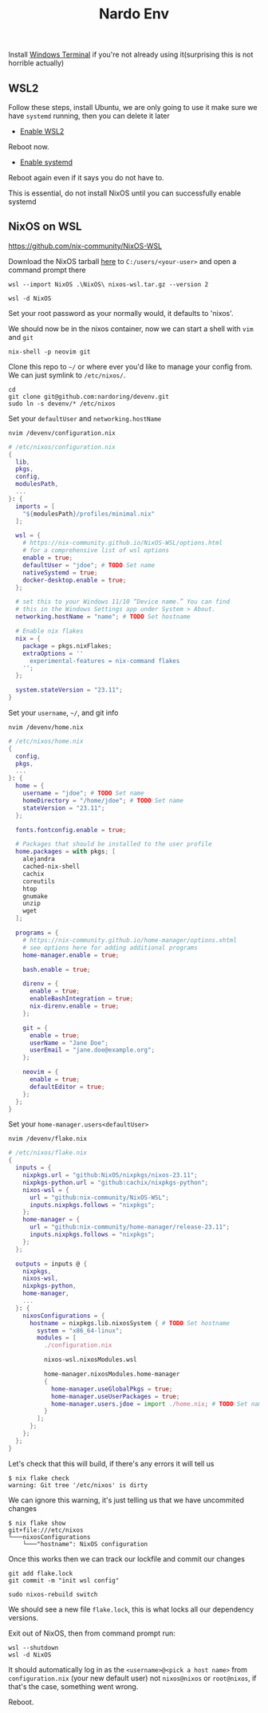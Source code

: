 :PROPERTIES:
:ID:       cb5eed28-b847-423a-a72e-1228d407e2a3
:END:
#+title: Nardo Env

Install [[https://github.com/microsoft/terminal][Windows Terminal]] if you're not already using it(surprising this is not horrible actually)

** WSL2

Follow these steps, install Ubuntu, we are only going to use it make sure we have =systemd= running, then you can delete it later

- [[https://learn.microsoft.com/en-us/windows/wsl/install-manual#step-1---enable-the-windows-subsystem-for-linux][Enable WSL2]]

Reboot now.

- [[https://learn.microsoft.com/en-us/windows/wsl/systemd][Enable systemd]]

Reboot again even if it says you do not have to.

[[file:./res/systemd.png]]

This is essential, do not install NixOS until you can successfully enable systemd


** NixOS on WSL
https://github.com/nix-community/NixOS-WSL

Download the NixOS tarball [[https://github.com/nix-community/NixOS-WSL/releases/download/2311.5.3/nixos-wsl.tar.gz][here]] to =C:/users/<your-user>= and open a command prompt there

#+begin_src shell
wsl --import NixOS .\NixOS\ nixos-wsl.tar.gz --version 2
#+end_src

#+begin_src shell
wsl -d NixOS
#+end_src

Set your root password as your normally would, it defaults to 'nixos'.

We should now be in the nixos container, now we can start a shell with =vim= and =git=
#+begin_src shell
nix-shell -p neovim git
#+end_src

Clone this repo to =~/= or where ever you'd like to manage your config from. We can just symlink to =/etc/nixos/=.

#+begin_src shell
cd
git clone git@github.com:nardoring/devenv.git
sudo ln -s devenv/* /etc/nixos
#+end_src

Set your =defaultUser= and =networking.hostName=
#+begin_src shell
nvim /devenv/configuration.nix
#+end_src

#+begin_src nix
# /etc/nixos/configuration.nix
{
  lib,
  pkgs,
  config,
  modulesPath,
  ...
}: {
  imports = [
    "${modulesPath}/profiles/minimal.nix"
  ];

  wsl = {
    # https://nix-community.github.io/NixOS-WSL/options.html
    # for a comprehensive list of wsl options
    enable = true;
    defaultUser = "jdoe"; # TODO Set name
    nativeSystemd = true;
    docker-desktop.enable = true;
  };

  # set this to your Windows 11/10 “Device name.” You can find
  # this in the Windows Settings app under System > About.
  networking.hostName = "name"; # TODO Set hostname

  # Enable nix flakes
  nix = {
    package = pkgs.nixFlakes;
    extraOptions = ''
      experimental-features = nix-command flakes
    '';
  };

  system.stateVersion = "23.11";
}
#+end_src

Set your =username=, =~/=, and git info
#+begin_src shell
nvim /devenv/home.nix
#+end_src

#+begin_src nix
# /etc/nixos/home.nix
{
  config,
  pkgs,
  ...
}: {
  home = {
    username = "jdoe"; # TODO Set name
    homeDirectory = "/home/jdoe"; # TODO Set name
    stateVersion = "23.11";
  };

  fonts.fontconfig.enable = true;

  # Packages that should be installed to the user profile
  home.packages = with pkgs; [
    alejandra
    cached-nix-shell
    cachix
    coreutils
    htop
    gnumake
    unzip
    wget
  ];

  programs = {
    # https://nix-community.github.io/home-manager/options.xhtml
    # see options here for adding additional programs
    home-manager.enable = true;

    bash.enable = true;

    direnv = {
      enable = true;
      enableBashIntegration = true;
      nix-direnv.enable = true;
    };

    git = {
      enable = true;
      userName = "Jane Doe";
      userEmail = "jane.doe@example.org";
    };

    neovim = {
      enable = true;
      defaultEditor = true;
    };
  };
}
#+end_src

Set your =home-manager.users<defaultUser>=
#+begin_src shell
nvim /devenv/flake.nix
#+end_src

#+begin_src nix
# /etc/nixos/flake.nix
{
  inputs = {
    nixpkgs.url = "github:NixOS/nixpkgs/nixos-23.11";
    nixpkgs-python.url = "github:cachix/nixpkgs-python";
    nixos-wsl = {
      url = "github:nix-community/NixOS-WSL";
      inputs.nixpkgs.follows = "nixpkgs";
    };
    home-manager = {
      url = "github:nix-community/home-manager/release-23.11";
      inputs.nixpkgs.follows = "nixpkgs";
    };
  };

  outputs = inputs @ {
    nixpkgs,
    nixos-wsl,
    nixpkgs-python,
    home-manager,
    ...
  }: {
    nixosConfigurations = {
      hostname = nixpkgs.lib.nixosSystem { # TODO Set hostname
        system = "x86_64-linux";
        modules = [
          ./configuration.nix

          nixos-wsl.nixosModules.wsl

          home-manager.nixosModules.home-manager
          {
            home-manager.useGlobalPkgs = true;
            home-manager.useUserPackages = true;
            home-manager.users.jdoe = import ./home.nix; # TODO Set name
          }
        ];
      };
    };
  };
}
#+end_src

# Init a repo here and track the files, files have to be at least staged or =nix= will not find them
# #+begin_src shell
# git init
# git add .
# #+end_src

Let's check that this will build, if there's any errors it will tell us
#+begin_src shell
$ nix flake check
warning: Git tree '/etc/nixos' is dirty
#+end_src

We can ignore this warning, it's just telling us that we have uncommited changes

#+begin_src shell
$ nix flake show
git+file:///etc/nixos
└───nixosConfigurations
    └───"hostname": NixOS configuration
#+end_src

Once this works then we can track our lockfile and commit our changes
#+begin_src shell
git add flake.lock
git commit -m "init wsl config"
#+end_src

#+begin_src shell
sudo nixos-rebuild switch
#+end_src

We should see a new file =flake.lock=, this is what locks all our dependency versions.

Exit out of NixOS, then from command prompt run:

#+begin_src shell
wsl --shutdown
wsl -d NixOS
#+end_src

It should automatically log in as the =<username>@<pick a host name>= from =configuration.nix= (your new default user) not =nixos@nixos= or =root@nixos=, if that's the case, something went wrong.

Reboot.
